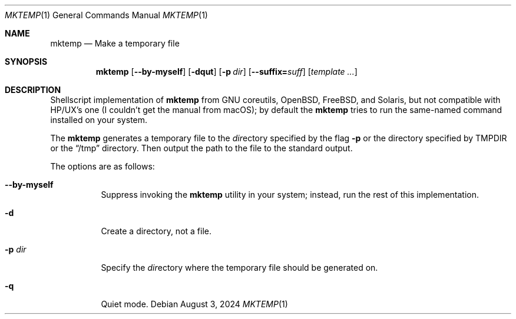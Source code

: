 .Dd August 3, 2024
.Dt MKTEMP 1
.Os
.Sh NAME
.Nm mktemp
.Nd Make a temporary file
.Sh SYNOPSIS
.Nm
.Op Fl -by-myself
.Op Fl dqut
.Op Fl p Ar dir
.Op Fl -suffix= Ns Ar suff
.Op Ar template ...
.Sh DESCRIPTION
Shellscript implementation of
.Nm
from GNU coreutils,
.Ox ,
.Fx , and
Solaris, but not compatible with
HP/UX's one
.Pq I couldn't get the manual from macOS ;
by default the
.Nm
tries to run the same-named command installed on your system.
.Pp
The
.Nm
generates a temporary file to the
.Ar dir Ns ectory
specified by the flag
.Fl p
or the directory specified by
.Ev TMPDIR
or the
.Dq /tmp
directory.
Then output the path to the file to the standard output.
.Pp
The options are as follows:
.Bl -tag -width Ds
.It Fl -by-myself
Suppress invoking the
.Nm
utility in your system;
instead, run the rest of this implementation.
.It Fl d
Create a directory, not a file.
.It Fl p Ar dir
Specify the
.Ar dir Ns ectory
where the temporary file should be generated on.
.It Fl q
Quiet mode.
.El
